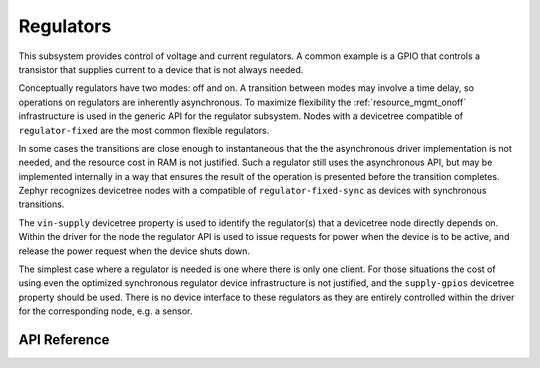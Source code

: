 .. _regulator_api:

Regulators
##########

This subsystem provides control of voltage and current regulators.  A
common example is a GPIO that controls a transistor that supplies
current to a device that is not always needed.

Conceptually regulators have two modes: off and on.  A transition
between modes may involve a time delay, so operations on regulators are
inherently asynchronous.  To maximize flexibility the
:ref:`resource_mgmt_onoff` infrastructure is used in the generic API for
the regulator subsystem.  Nodes with a devicetree compatible of
``regulator-fixed`` are the most common flexible regulators.

In some cases the transitions are close enough to instantaneous that the
the asynchronous driver implementation is not needed, and the resource
cost in RAM is not justified.  Such a regulator still uses the
asynchronous API, but may be implemented internally in a way that
ensures the result of the operation is presented before the transition
completes.  Zephyr recognizes devicetree nodes with a compatible of
``regulator-fixed-sync`` as devices with synchronous transitions.

The ``vin-supply`` devicetree property is used to identify the
regulator(s) that a devicetree node directly depends on.  Within the
driver for the node the regulator API is used to issue requests for
power when the device is to be active, and release the power request
when the device shuts down.

The simplest case where a regulator is needed is one where there is only
one client.  For those situations the cost of using even the optimized
synchronous regulator device infrastructure is not justified, and the
``supply-gpios`` devicetree property should be used.  There is no device
interface to these regulators as they are entirely controlled within the
driver for the corresponding node, e.g. a sensor.

.. _regulator_api_reference:

API Reference
**************

.. doxygengroup:: regulator_interface
